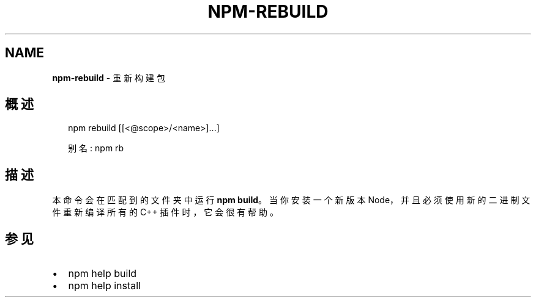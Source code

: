 .TH "NPM\-REBUILD" "1" "October 2018" "" ""
.SH "NAME"
\fBnpm-rebuild\fR \- 重新构建包
.SH 概述
.P
.RS 2
.nf
npm rebuild [[<@scope>/<name>]\.\.\.]

别名: npm rb
.fi
.RE
.SH 描述
.P
本命令会在匹配到的文件夹中运行 \fBnpm build\fP。当你安装一个新版本 Node，
并且必须使用新的二进制文件重新编译所有的 C++ 插件时，它会很有帮助。
.SH 参见
.RS 0
.IP \(bu 2
npm help build
.IP \(bu 2
npm help install

.RE

